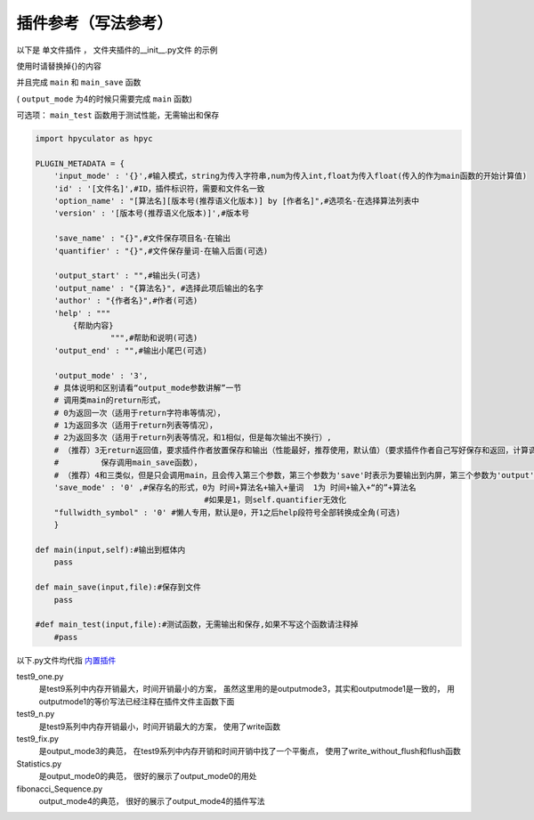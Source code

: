 插件参考（写法参考）
======================

以下是 单文件插件 ， 文件夹插件的__init__.py文件 的示例

使用时请替换掉{}的内容

并且完成 ``main`` 和 ``main_save`` 函数

( ``output_mode`` 为4的时候只需要完成 ``main`` 函数)

可选项： ``main_test`` 函数用于测试性能，无需输出和保存

.. code-block:: python

    import hpyculator as hpyc

    PLUGIN_METADATA = {
        'input_mode' : '{}',#输入模式，string为传入字符串,num为传入int,float为传入float(传入的作为main函数的开始计算值)
        'id' : '[文件名]',#ID，插件标识符，需要和文件名一致
        'option_name' : "[算法名][版本号(推荐语义化版本)] by [作者名]",#选项名-在选择算法列表中
        'version' : '[版本号(推荐语义化版本)]',#版本号

        'save_name' : "{}",#文件保存项目名-在输出
        'quantifier' : "{}",#文件保存量词-在输入后面(可选)

        'output_start' : "",#输出头(可选)
        'output_name' : "{算法名}", #选择此项后输出的名字
        'author' : "{作者名}",#作者(可选)
        'help' : """
            {帮助内容}
                    """,#帮助和说明(可选)
        'output_end' : "",#输出小尾巴(可选)

        'output_mode' : '3',
        # 具体说明和区别请看“output_mode参数讲解”一节
        # 调用类main的return形式，
        # 0为返回一次（适用于return字符串等情况），
        # 1为返回多次（适用于return列表等情况），
        # 2为返回多次（适用于return列表等情况，和1相似，但是每次输出不换行）,
        # （推荐）3无return返回值，要求插件作者放置保存和输出（性能最好，推荐使用，默认值）（要求插件作者自己写好保存和返回，计算调用main函数，
        #         保存调用main_save函数），
        # （推荐）4和三类似，但是只会调用main，且会传入第三个参数，第三个参数为'save'时表示为要输出到内屏，第三个参数为'output'时表示要保存
        'save_mode' : '0' ,#保存名的形式，0为 时间+算法名+输入+量词  1为 时间+输入+“的”+算法名
                                        #如果是1，则self.quantifier无效化
        "fullwidth_symbol" : '0' #懒人专用，默认是0，开1之后help段符号全部转换成全角(可选)
        }
        
    def main(input,self):#输出到框体内
        pass
        
    def main_save(input,file):#保存到文件
        pass

    #def main_test(input,file):#测试函数，无需输出和保存,如果不写这个函数请注释掉
        #pass
            



以下.py文件均代指 `内置插件 <https://github.com/HowieHz/hpyculator/tree/main/Plugin>`_

test9_one.py
    是test9系列中内存开销最大，时间开销最小的方案，
    虽然这里用的是outputmode3，其实和outputmode1是一致的，
    用outputmode1的等价写法已经注释在插件文件主函数下面

test9_n.py
    是test9系列中内存开销最小，时间开销最大的方案，
    使用了write函数

test9_fix.py
    是output_mode3的典范，
    在test9系列中内存开销和时间开销中找了一个平衡点，
    使用了write_without_flush和flush函数

Statistics.py
    是output_mode0的典范，
    很好的展示了output_mode0的用处

fibonacci_Sequence.py
    output_mode4的典范，
    很好的展示了output_mode4的插件写法

